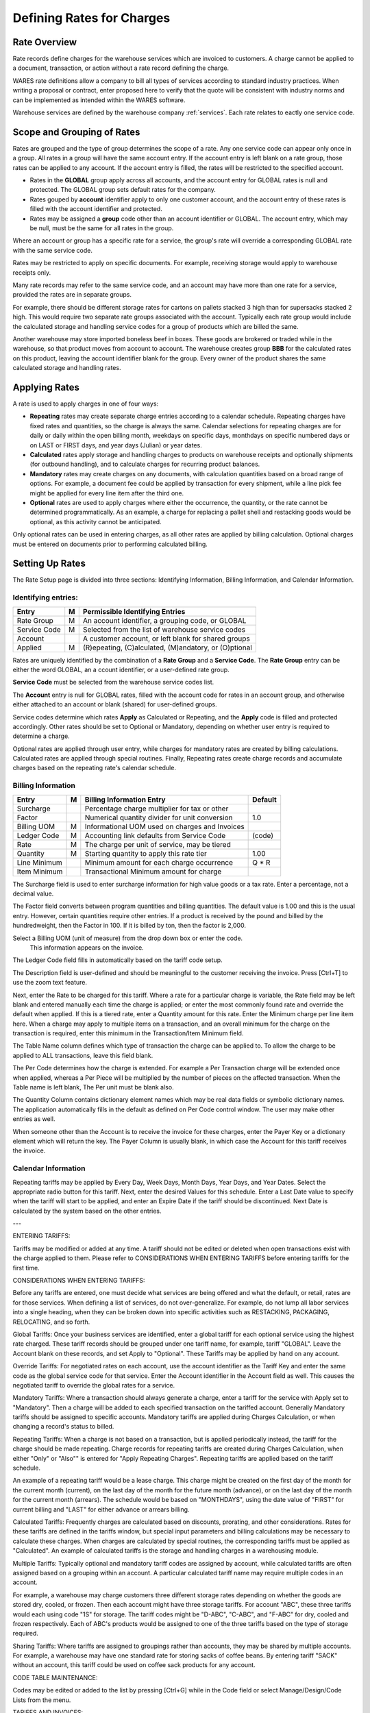 .. _rates:

#############################
Defining Rates for Charges
#############################

Rate Overview
=============================

Rate records define charges for the warehouse services which are invoiced to 
customers. A charge cannot be applied to a document, transaction, or action
without a rate record defining the charge. 

WARES rate definitions allow a company to bill all types of services according 
to standard industry practices. When writing a proposal or contract, enter  
proposed here to verify that the quote will be consistent with industry norms 
and can be implemented as intended within the WARES software. 

Warehouse services are defined by the warehouse company :ref:`services`. Each 
rate relates to eactly one service code.

Scope and Grouping of Rates 
=============================

Rates are grouped and the type of group determines the scope of a rate. Any one 
service code can appear only once in a group. All rates in a group will have 
the same account entry. If the account entry is left blank on a rate group, 
those rates can be applied to any account. If the account entry is filled, the 
rates will be restricted to the specified account.

*  Rates in the **GLOBAL** group apply across all accounts, and the account 
   entry for GLOBAL rates is null and protected. The GLOBAL group sets default 
   rates for the company.
*  Rates gouped by **account** identifier apply to only one customer account, 
   and the account entry of these rates is filled with the account identifier 
   and protected. 
*  Rates may be assigned a **group** code other than an account identifier or 
   GLOBAL. The account entry, which may be null, must be the same for all rates 
   in the group. 

Where an account or group has a specific rate for a service, the group's rate 
will override a corresponding GLOBAL rate with the same service code.

Rates may be restricted to apply on specific documents. For example, receiving 
storage would apply to warehouse receipts only.

Many rate records may refer to the same service code, and an account may have 
more than one rate for a service, provided the rates are in separate groups. 

For example, there should be different storage rates for cartons on pallets 
stacked 3 high than for supersacks stacked 2 high. This would require two 
separate rate groups associated with the account. Typically each rate group 
would include the calculated storage and handling service codes for a group of 
products which are billed the same.

Another warehouse may store imported boneless beef in boxes. These goods are 
brokered or traded while in the warehouse, so that product moves from account 
to account. The warehouse creates group **BBB** for the calculated rates on 
this product, leaving the account identifier blank for the group. Every owner 
of the product shares the same calculated storage and handling rates.

Applying Rates
=============================

A rate is used to apply charges in one of four ways:

*  **Repeating** rates may create separate charge entries according to a 
   calendar schedule. Repeating charges have fixed rates and quantities, so 
   the charge is always the same.
   Calendar selections for repeating charges are for daily or daily within the 
   open billing month, weekdays on specific days, monthdays on specific 
   numbered days or on LAST or FIRST days, and year days (Julian) or year dates.
*  **Calculated** rates apply storage and handling charges to products on
   warehouse receipts and optionally shipments (for outbound handling), and to
   calculate charges for recurring product balances.
*  **Mandatory** rates may create charges on any documents, with calculation 
   quantities based on a broad range of options. For example, a document fee 
   could be applied by transaction for every shipment, while a line pick fee 
   might be applied for every line item after the third one.
*  **Optional** rates are used to apply charges where either the occurrence, the 
   quantity, or the rate cannot be determined programmatically. As an example, 
   a charge for replacing a pallet shell and restacking goods would be optional, 
   as this activity cannot be anticipated.

Only optional rates can be used in entering charges, as all other rates are 
applied by billing calculation. Optional charges must be entered on documents 
prior to performing calculated billing.

Setting Up Rates
=============================

The Rate Setup page is divided into three sections: Identifying Information, 
Billing Information, and Calendar Information.

.. image:: _images/account-rates.png

Identifying entries:
-----------------------------

+---------------+----+-------------------------------------------------------+
| Entry         | M  | Permissible Identifying Entries                       |
+===============+====+=======================================================+
| Rate Group    | M  | An  account identifier, a grouping code, or GLOBAL    |
+---------------+----+-------------------------------------------------------+
| Service Code  | M  | Selected from the list of warehouse service codes     |
+---------------+----+-------------------------------------------------------+
| Account       |    | A customer account, or left blank for shared groups   |
+---------------+----+-------------------------------------------------------+
| Applied       | M  | (R)epeating, (C)alculated, (M)andatory, or (O)ptional |
+---------------+----+-------------------------------------------------------+

Rates are uniquely identified by the combination of a **Rate Group** and a 
**Service Code**. The **Rate Group** entry can be either the word GLOBAL, an a
ccount identifier, or a user-defined rate group. 

**Service Code** must be selected from the warehouse service codes list.

The **Account** entry is null for GLOBAL rates, filled with the account code 
for rates in an account group, and otherwise either attached to an account or
blank (shared) for user-defined groups.  

Service codes determine which rates **Apply** as Calculated or Repeating, and 
the **Apply** code is filled and protected accordingly. Other rates should be
set to Optional or Mandatory, depending on whether user entry is required to 
determine a charge. 

Optional rates are applied through user entry, while charges for mandatory 
rates are created by billing calculations. Calculated rates are applied through 
special routines. Finally, Repeating rates create charge records and accumulate 
charges based on the repeating rate's calendar schedule. 

Billing Information
-----------------------------

+---------------+---+------------------------------------------------+--------+
| Entry         | M | Billing Information Entry                      | Default|
+===============+===+================================================+========+
| Surcharge     |   | Percentage charge multiplier for tax or other  |        |
+---------------+---+------------------------------------------------+--------+
| Factor        |   | Numerical quantity divider for unit conversion | 1.0    |
+---------------+---+------------------------------------------------+--------+
| Billing UOM   | M | Informational UOM used on charges and Invoices |        |
+---------------+---+------------------------------------------------+--------+
| Ledger Code   | M | Accounting link defaults from Service Code     | (code) |
+---------------+---+------------------------------------------------+--------+
| Rate          | M | The charge per unit of service, may be tiered  |        |
+---------------+---+------------------------------------------------+--------+
| Quantity      | M | Starting quantity to apply this rate tier      | 1.00   |
+---------------+---+------------------------------------------------+--------+
| Line Minimum  |   | Minimum amount for each charge occurrence      | Q * R  |
+---------------+---+------------------------------------------------+--------+
| Item Minimum  |   | Transactional Minimum amount for charge        |        |
+---------------+---+------------------------------------------------+--------+

The Surcharge field is used to enter surcharge information for high value goods 
or a tax rate.  Enter a percentage, not a decimal value.

The Factor field converts between program quantities and billing quantities.  
The default value is 1.00 and this is the usual entry.  However, certain 
quantities require other entries.  If a product is received by the pound and 
billed by the hundredweight, then the Factor in 100.  If it is billed by ton, 
then the factor is 2,000.

Select a Billing UOM (unit of measure) from the drop down box or enter the code. 
 This information appears on the invoice.

The Ledger Code field fills in automatically based on the tariff code setup.

The Description field is user-defined and should be meaningful to the customer 
receiving the invoice.  Press [Ctrl+T] to use the zoom text feature.

Next, enter the Rate to be charged for this tariff.  Where a rate for a 
particular charge is variable, the Rate field may be left blank and entered 
manually each time the charge is applied; or enter the most commonly found rate 
and override the default when applied.  If this is a tiered rate, enter a 
Quantity amount for this rate.  Enter the Minimum charge per line item here. 
When a charge may apply to multiple items on a transaction, and an overall 
minimum for the charge on the transaction is required, enter this minimum in the 
Transaction/Item Minimum field.

The Table Name column defines which type of transaction the charge can be 
applied to.  To allow the charge to be applied to ALL transactions, leave this 
field blank.

The Per Code determines how the charge is extended.  For example a Per 
Transaction charge will be extended once when applied, whereas a Per Piece will 
be multiplied by the number of pieces on the affected transaction.  When the 
Table name is left blank, The Per unit must be blank also.

The Quantity Column contains dictionary element names which may be real data 
fields or symbolic dictionary names.  The application automatically fills in the 
default as defined on Per Code control window.  The user may make other entries 
as well.

When someone other than the Account is to receive the invoice for these charges, 
enter the Payer Key or a dictionary element which will return the key.  The 
Payer Column is usually blank, in which case the Account for this tariff 
receives the invoice.


Calendar Information
-----------------------------

Repeating tariffs may be applied by Every Day, Week Days, Month Days, Year Days, 
and Year Dates.  Select the appropriate radio button for this tariff.  Next, 
enter the desired Values for this schedule.  Enter a Last Date value to specify 
when the tariff will start to be applied, and enter an Expire Date if the tariff 
should be discontinued.  Next Date is calculated by the system based on the 
other entries.

---

ENTERING TARIFFS:

Tariffs may be modified or added at any time.  A tariff should not be edited or 
deleted when open transactions exist with the charge applied to them.  Please 
refer to CONSIDERATIONS WHEN ENTERING TARIFFS before entering tariffs for the 
first time.


CONSIDERATIONS WHEN ENTERING TARIFFS:

Before any tariffs are entered, one must decide what services are being offered 
and what the default, or retail, rates are for those services.  When defining a 
list of services, do not over-generalize.  For example, do not lump all labor 
services into a single heading, when they can be broken down into specific 
activities such as RESTACKING, PACKAGING, RELOCATING, and so forth.

Global Tariffs: Once your business services are identified, enter a global 
tariff for each optional service using the highest rate charged.  These tariff 
records should be grouped under one tariff name, for example, tariff "GLOBAL".  
Leave the Account blank on these records, and set Apply to "Optional".  These 
Tariffs may be applied by hand on any account.

Override Tariffs: For negotiated rates on each account, use the account 
identifier as the Tariff Key and enter the same code as the global service code 
for that service.  Enter the Account identifier in the Account field as well.  
This causes the negotiated tariff to override the global rates for a service.

Mandatory Tariffs: Where a transaction should always generate a charge, enter a 
tariff for the service with Apply set to "Mandatory".  Then a charge will be 
added to each specified transaction on the tariffed account.  Generally 
Mandatory tariffs should be assigned to specific accounts.  Mandatory tariffs 
are applied during Charges Calculation, or when changing a record's status to 
billed.

Repeating Tariffs: When a charge is not based on a transaction, but is applied 
periodically instead, the tariff for the charge should be made repeating.  
Charge records for repeating tariffs are created during Charges Calculation, 
when either "Only" or "Also"" is entered for "Apply Repeating Charges".  
Repeating tariffs are applied based on the tariff schedule.

An example of a repeating tariff would be a lease charge.  This charge might be 
created on the first day of the month for the current month (current), on the 
last day of the month for the future month (advance), or on the last day of the 
month for the current month (arrears).  The schedule would be based on 
"MONTHDAYS", using the date value of "FIRST" for current billing and "LAST" for 
either advance or arrears billing.

Calculated Tariffs: Frequently charges are calculated based on discounts, 
prorating, and other considerations.  Rates for these tariffs are defined in the 
tariffs window, but special input parameters and billing calculations may be 
necessary to calculate these charges.  When charges are calculated by special 
routines, the corresponding tariffs must be applied as "Calculated".  An example 
of calculated tariffs is the storage and handling charges in a warehousing 
module.

Multiple Tariffs: Typically optional and mandatory tariff codes are assigned by 
account, while calculated tariffs are often assigned based on a grouping within 
an account.  A particular calculated tariff name may require multiple codes in 
an account.

For example, a warehouse may charge customers three different storage rates 
depending on whether the goods are stored dry, cooled, or frozen.  Then each 
account might have three storage tariffs.  For account "ABC", these three 
tariffs would each using code "1S" for storage.  The tariff codes might be 
"D-ABC", "C-ABC", and "F-ABC" for dry, cooled and frozen respectively.  Each of 
ABC's products would be assigned to one of the three tariffs based on the type 
of storage required.

Sharing Tariffs: Where tariffs are assigned to groupings rather than accounts, 
they may be shared by multiple accounts.  For example, a warehouse may have one 
standard rate for storing sacks of coffee beans.  By entering tariff "SACK" 
without an account, this tariff could be used on coffee sack products for any 
account.

CODE TABLE MAINTENANCE:

Codes may be edited or added to the list by pressing [Ctrl+G] while in the Code 
field or select Manage/Design/Code Lists from the menu. 


TARIFFS AND INVOICES:

===
Enter the Tariff group identifier, or lookup with:

text$	Where "text" is part of a word from the account name,
[Ctrl+D]	To select a tariff from an index value list, or
[Ctrl+Q]	To select tariff records using the Query window.

Tariff records may be retrieved by the account name. Enter part of a word from 
the name to start an index search. For example, enter "PAPER$" to select a 
record from a popup list of tariffs for account "Paper The Walls".

Press [Ctrl+D] to see an index value list. Select a tariff group identifier 
from this list to recall a tariff or to add a rate to an existing tariff.

Each unique service charge which may be applied requires a separate tariff rate 
record. These records are identified by the combination of a tariff group 
identifier and a rate code.
---
Enter a Tariff service code, or press

[Ctrl+D]	to select a code from an options list.

Enter a rate or tariff identifier code. Each defined rate in a tariff is 
associated with a code.  Each unique service charge which may be applied 
requires a separate tariff rate record. These records are identified by the 
combination of a tariff group identifier and a rate code.

The list of available tariff codes is maintained in a codes table.  Press 
[Ctrl+G] to edit the Tariff codes setup.

